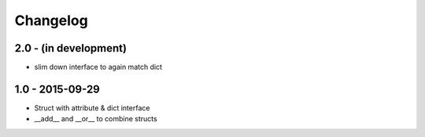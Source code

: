 Changelog
=========

2.0 - (in development)
~~~~~~~~~~~~~~~~~~~~~~

* slim down interface to again match dict

1.0 - 2015-09-29
~~~~~~~~~~~~~~~~

* Struct with attribute & dict interface
* __add__ and __or__ to combine structs
